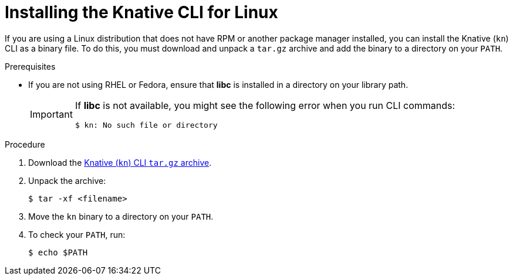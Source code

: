 // Module included in the following assemblies:
//
// * serverless/cli_tools/installing-kn.adoc

:_content-type: PROCEDURE
[id="installing-cli-linux_{context}"]
= Installing the Knative CLI for Linux

If you are using a Linux distribution that does not have RPM or another package manager installed, you can install the Knative (`kn`) CLI as a binary file. To do this, you must download and unpack a `tar.gz` archive and add the binary to a directory on your `PATH`.

.Prerequisites

* If you are not using RHEL or Fedora, ensure that *libc* is installed in a directory on your library path.
+
[IMPORTANT]
====
If *libc* is not available, you might see the following error when you run CLI commands:

[source,terminal]
----
$ kn: No such file or directory
----
====

.Procedure

. Download the link:https://mirror.openshift.com/pub/openshift-v4/clients/serverless/latest/kn-linux-amd64.tar.gz[Knative (`kn`) CLI `tar.gz` archive].

. Unpack the archive:
+
[source,terminal]
----
$ tar -xf <filename>
----

. Move the `kn` binary to a directory on your `PATH`.

. To check your `PATH`, run:
+
[source,terminal]
----
$ echo $PATH
----
